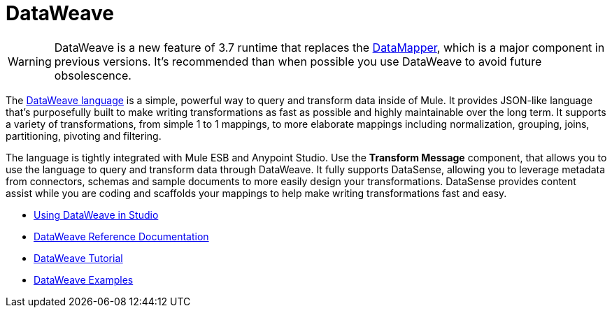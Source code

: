 = DataWeave
:keywords: studio, anypoint, esb, transform, transformer, format, aggregate, rename, split, filter convert, xml, json, csv, pojo, java object, metadata, dataweave, data weave, datamapper, dwl, dfl, dw, output structure, input structure, map, mapping

[WARNING]
====
DataWeave is a new feature of 3.7 runtime that replaces the link:/docs/display/33X/DataMapper+Transformer+Reference[DataMapper], which is a major component in previous versions. It's recommended than when possible you use DataWeave to avoid future obsolescence.
====

The http://mulesoft.github.io/weave/[DataWeave language] is a simple, powerful way to query and transform data inside of Mule. It provides JSON-like language that's purposefully built to make writing transformations as fast as possible and highly maintainable over the long term. It supports a variety of transformations, from simple 1 to 1 mappings, to more elaborate mappings including normalization, grouping, joins, partitioning, pivoting and filtering.

The language is tightly integrated with Mule ESB and Anypoint Studio. Use the *Transform Message* component, that allows you to use the language to query and transform data through DataWeave. It fully supports DataSense, allowing you to leverage metadata from connectors, schemas and sample documents to more easily design your transformations. DataSense provides content assist while you are coding and scaffolds your mappings to help make writing transformations fast and easy.

* link:/docs/display/current/Using+DataWeave+in+Studio[Using DataWeave in Studio]
* link:/docs/display/current/DataWeave+Reference+Documentation[DataWeave Reference Documentation]
* link:/docs/display/current/DataWeave+Tutorial[DataWeave Tutorial]
* link:/docs/display/current/DataWeave+Examples[DataWeave Examples]
